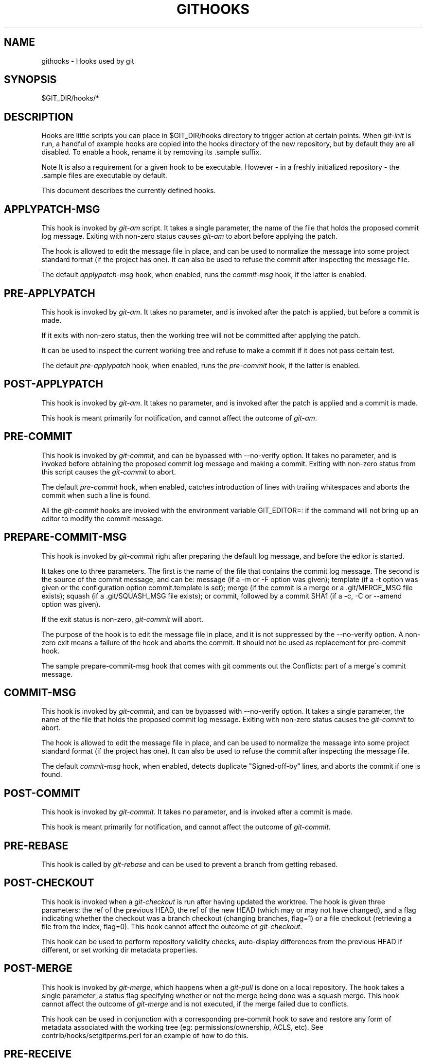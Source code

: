 .\"     Title: githooks
.\"    Author: 
.\" Generator: DocBook XSL Stylesheets v1.73.2 <http://docbook.sf.net/>
.\"      Date: 02/14/2009
.\"    Manual: Git Manual
.\"    Source: Git 1.6.2.rc0.64.ge9cc0
.\"
.TH "GITHOOKS" "5" "02/14/2009" "Git 1\.6\.2\.rc0\.64\.ge9cc0" "Git Manual"
.\" disable hyphenation
.nh
.\" disable justification (adjust text to left margin only)
.ad l
.SH "NAME"
githooks - Hooks used by git
.SH "SYNOPSIS"
$GIT_DIR/hooks/*
.SH "DESCRIPTION"
Hooks are little scripts you can place in $GIT_DIR/hooks directory to trigger action at certain points\. When \fIgit\-init\fR is run, a handful of example hooks are copied into the hooks directory of the new repository, but by default they are all disabled\. To enable a hook, rename it by removing its \.sample suffix\.
.sp
.it 1 an-trap
.nr an-no-space-flag 1
.nr an-break-flag 1
.br
Note
It is also a requirement for a given hook to be executable\. However \- in a freshly initialized repository \- the \.sample files are executable by default\.


This document describes the currently defined hooks\.
.SH "APPLYPATCH-MSG"
This hook is invoked by \fIgit\-am\fR script\. It takes a single parameter, the name of the file that holds the proposed commit log message\. Exiting with non\-zero status causes \fIgit\-am\fR to abort before applying the patch\.

The hook is allowed to edit the message file in place, and can be used to normalize the message into some project standard format (if the project has one)\. It can also be used to refuse the commit after inspecting the message file\.

The default \fIapplypatch\-msg\fR hook, when enabled, runs the \fIcommit\-msg\fR hook, if the latter is enabled\.
.SH "PRE-APPLYPATCH"
This hook is invoked by \fIgit\-am\fR\. It takes no parameter, and is invoked after the patch is applied, but before a commit is made\.

If it exits with non\-zero status, then the working tree will not be committed after applying the patch\.

It can be used to inspect the current working tree and refuse to make a commit if it does not pass certain test\.

The default \fIpre\-applypatch\fR hook, when enabled, runs the \fIpre\-commit\fR hook, if the latter is enabled\.
.SH "POST-APPLYPATCH"
This hook is invoked by \fIgit\-am\fR\. It takes no parameter, and is invoked after the patch is applied and a commit is made\.

This hook is meant primarily for notification, and cannot affect the outcome of \fIgit\-am\fR\.
.SH "PRE-COMMIT"
This hook is invoked by \fIgit\-commit\fR, and can be bypassed with \-\-no\-verify option\. It takes no parameter, and is invoked before obtaining the proposed commit log message and making a commit\. Exiting with non\-zero status from this script causes the \fIgit\-commit\fR to abort\.

The default \fIpre\-commit\fR hook, when enabled, catches introduction of lines with trailing whitespaces and aborts the commit when such a line is found\.

All the \fIgit\-commit\fR hooks are invoked with the environment variable GIT_EDITOR=: if the command will not bring up an editor to modify the commit message\.
.SH "PREPARE-COMMIT-MSG"
This hook is invoked by \fIgit\-commit\fR right after preparing the default log message, and before the editor is started\.

It takes one to three parameters\. The first is the name of the file that contains the commit log message\. The second is the source of the commit message, and can be: message (if a \-m or \-F option was given); template (if a \-t option was given or the configuration option commit\.template is set); merge (if the commit is a merge or a \.git/MERGE_MSG file exists); squash (if a \.git/SQUASH_MSG file exists); or commit, followed by a commit SHA1 (if a \-c, \-C or \-\-amend option was given)\.

If the exit status is non\-zero, \fIgit\-commit\fR will abort\.

The purpose of the hook is to edit the message file in place, and it is not suppressed by the \-\-no\-verify option\. A non\-zero exit means a failure of the hook and aborts the commit\. It should not be used as replacement for pre\-commit hook\.

The sample prepare\-commit\-msg hook that comes with git comments out the Conflicts: part of a merge\'s commit message\.
.SH "COMMIT-MSG"
This hook is invoked by \fIgit\-commit\fR, and can be bypassed with \-\-no\-verify option\. It takes a single parameter, the name of the file that holds the proposed commit log message\. Exiting with non\-zero status causes the \fIgit\-commit\fR to abort\.

The hook is allowed to edit the message file in place, and can be used to normalize the message into some project standard format (if the project has one)\. It can also be used to refuse the commit after inspecting the message file\.

The default \fIcommit\-msg\fR hook, when enabled, detects duplicate "Signed\-off\-by" lines, and aborts the commit if one is found\.
.SH "POST-COMMIT"
This hook is invoked by \fIgit\-commit\fR\. It takes no parameter, and is invoked after a commit is made\.

This hook is meant primarily for notification, and cannot affect the outcome of \fIgit\-commit\fR\.
.SH "PRE-REBASE"
This hook is called by \fIgit\-rebase\fR and can be used to prevent a branch from getting rebased\.
.SH "POST-CHECKOUT"
This hook is invoked when a \fIgit\-checkout\fR is run after having updated the worktree\. The hook is given three parameters: the ref of the previous HEAD, the ref of the new HEAD (which may or may not have changed), and a flag indicating whether the checkout was a branch checkout (changing branches, flag=1) or a file checkout (retrieving a file from the index, flag=0)\. This hook cannot affect the outcome of \fIgit\-checkout\fR\.

This hook can be used to perform repository validity checks, auto\-display differences from the previous HEAD if different, or set working dir metadata properties\.
.SH "POST-MERGE"
This hook is invoked by \fIgit\-merge\fR, which happens when a \fIgit\-pull\fR is done on a local repository\. The hook takes a single parameter, a status flag specifying whether or not the merge being done was a squash merge\. This hook cannot affect the outcome of \fIgit\-merge\fR and is not executed, if the merge failed due to conflicts\.

This hook can be used in conjunction with a corresponding pre\-commit hook to save and restore any form of metadata associated with the working tree (eg: permissions/ownership, ACLS, etc)\. See contrib/hooks/setgitperms\.perl for an example of how to do this\.
.SH "PRE-RECEIVE"
This hook is invoked by \fIgit\-receive\-pack\fR on the remote repository, which happens when a \fIgit\-push\fR is done on a local repository\. Just before starting to update refs on the remote repository, the pre\-receive hook is invoked\. Its exit status determines the success or failure of the update\.

This hook executes once for the receive operation\. It takes no arguments, but for each ref to be updated it receives on standard input a line of the format:

.sp
.RS 4
.nf
<old\-value> SP <new\-value> SP <ref\-name> LF
.fi
.RE
where <old\-value> is the old object name stored in the ref, <new\-value> is the new object name to be stored in the ref and <ref\-name> is the full name of the ref\. When creating a new ref, <old\-value> is 40 0\.

If the hook exits with non\-zero status, none of the refs will be updated\. If the hook exits with zero, updating of individual refs can still be prevented by the \fIupdate\fR hook\.

Both standard output and standard error output are forwarded to \fIgit\-send\-pack\fR on the other end, so you can simply echo messages for the user\.
.SH "UPDATE"
This hook is invoked by \fIgit\-receive\-pack\fR on the remote repository, which happens when a \fIgit\-push\fR is done on a local repository\. Just before updating the ref on the remote repository, the update hook is invoked\. Its exit status determines the success or failure of the ref update\.

The hook executes once for each ref to be updated, and takes three parameters:

.sp
.RS 4
\h'-04'\(bu\h'+03'the name of the ref being updated,
.RE
.sp
.RS 4
\h'-04'\(bu\h'+03'the old object name stored in the ref,
.RE
.sp
.RS 4
\h'-04'\(bu\h'+03'and the new objectname to be stored in the ref\.
.RE
A zero exit from the update hook allows the ref to be updated\. Exiting with a non\-zero status prevents \fIgit\-receive\-pack\fR from updating that ref\.

This hook can be used to prevent \fIforced\fR update on certain refs by making sure that the object name is a commit object that is a descendant of the commit object named by the old object name\. That is, to enforce a "fast forward only" policy\.

It could also be used to log the old\.\.new status\. However, it does not know the entire set of branches, so it would end up firing one e\-mail per ref when used naively, though\. The \fIpost\-receive\fR hook is more suited to that\.

Another use suggested on the mailing list is to use this hook to implement access control which is finer grained than the one based on filesystem group\.

Both standard output and standard error output are forwarded to \fIgit\-send\-pack\fR on the other end, so you can simply echo messages for the user\.

The default \fIupdate\fR hook, when enabled\-\-and with hooks\.allowunannotated config option turned on\-\-prevents unannotated tags to be pushed\.
.SH "POST-RECEIVE"
This hook is invoked by \fIgit\-receive\-pack\fR on the remote repository, which happens when a \fIgit\-push\fR is done on a local repository\. It executes on the remote repository once after all the refs have been updated\.

This hook executes once for the receive operation\. It takes no arguments, but gets the same information as the \fIpre\-receive\fR hook does on its standard input\.

This hook does not affect the outcome of \fIgit\-receive\-pack\fR, as it is called after the real work is done\.

This supersedes the \fIpost\-update\fR hook in that it gets both old and new values of all the refs in addition to their names\.

Both standard output and standard error output are forwarded to \fIgit\-send\-pack\fR on the other end, so you can simply echo messages for the user\.

The default \fIpost\-receive\fR hook is empty, but there is a sample script post\-receive\-email provided in the contrib/hooks directory in git distribution, which implements sending commit emails\.
.SH "POST-UPDATE"
This hook is invoked by \fIgit\-receive\-pack\fR on the remote repository, which happens when a \fIgit\-push\fR is done on a local repository\. It executes on the remote repository once after all the refs have been updated\.

It takes a variable number of parameters, each of which is the name of ref that was actually updated\.

This hook is meant primarily for notification, and cannot affect the outcome of \fIgit\-receive\-pack\fR\.

The \fIpost\-update\fR hook can tell what are the heads that were pushed, but it does not know what their original and updated values are, so it is a poor place to do log old\.\.new\. The \fIpost\-receive\fR hook does get both original and updated values of the refs\. You might consider it instead if you need them\.

When enabled, the default \fIpost\-update\fR hook runs \fIgit\-update\-server\-info\fR to keep the information used by dumb transports (e\.g\., HTTP) up\-to\-date\. If you are publishing a git repository that is accessible via HTTP, you should probably enable this hook\.

Both standard output and standard error output are forwarded to \fIgit\-send\-pack\fR on the other end, so you can simply echo messages for the user\.
.SH "PRE-AUTO-GC"
This hook is invoked by \fIgit\-gc \-\-auto\fR\. It takes no parameter, and exiting with non\-zero status from this script causes the \fIgit\-gc \-\-auto\fR to abort\.
.SH "GIT"
Part of the \fBgit\fR(1) suite

